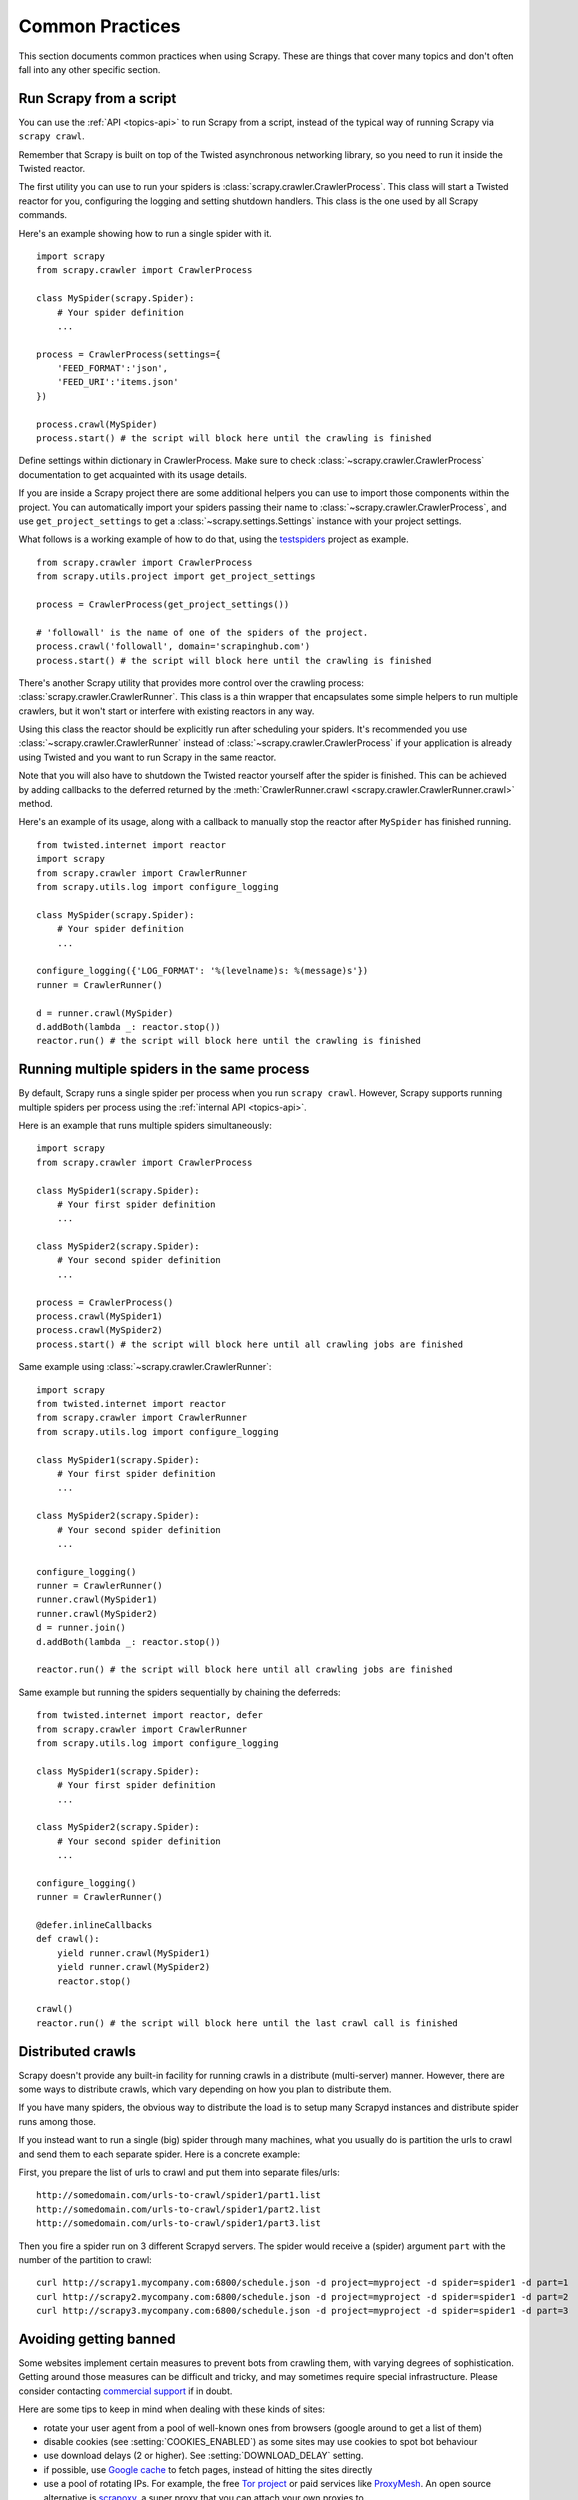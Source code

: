 .. _topics-practices:

================
Common Practices
================

This section documents common practices when using Scrapy. These are things
that cover many topics and don't often fall into any other specific section.

.. _run-from-script:

Run Scrapy from a script
========================

You can use the :ref:`API <topics-api>` to run Scrapy from a script, instead of
the typical way of running Scrapy via ``scrapy crawl``.

Remember that Scrapy is built on top of the Twisted
asynchronous networking library, so you need to run it inside the Twisted reactor.

The first utility you can use to run your spiders is
:class:`scrapy.crawler.CrawlerProcess`. This class will start a Twisted reactor
for you, configuring the logging and setting shutdown handlers. This class is
the one used by all Scrapy commands.

Here's an example showing how to run a single spider with it.

::

    import scrapy
    from scrapy.crawler import CrawlerProcess

    class MySpider(scrapy.Spider):
        # Your spider definition
        ...

    process = CrawlerProcess(settings={
        'FEED_FORMAT':'json',
        'FEED_URI':'items.json'
    })

    process.crawl(MySpider)
    process.start() # the script will block here until the crawling is finished

Define settings within dictionary in CrawlerProcess. Make sure to check :class:`~scrapy.crawler.CrawlerProcess`
documentation to get acquainted with its usage details.

If you are inside a Scrapy project there are some additional helpers you can
use to import those components within the project. You can automatically import
your spiders passing their name to :class:`~scrapy.crawler.CrawlerProcess`, and
use ``get_project_settings`` to get a :class:`~scrapy.settings.Settings`
instance with your project settings.

What follows is a working example of how to do that, using the `testspiders`_
project as example.

::

    from scrapy.crawler import CrawlerProcess
    from scrapy.utils.project import get_project_settings

    process = CrawlerProcess(get_project_settings())

    # 'followall' is the name of one of the spiders of the project.
    process.crawl('followall', domain='scrapinghub.com')
    process.start() # the script will block here until the crawling is finished

There's another Scrapy utility that provides more control over the crawling
process: :class:`scrapy.crawler.CrawlerRunner`. This class is a thin wrapper
that encapsulates some simple helpers to run multiple crawlers, but it won't
start or interfere with existing reactors in any way.

Using this class the reactor should be explicitly run after scheduling your
spiders. It's recommended you use :class:`~scrapy.crawler.CrawlerRunner`
instead of :class:`~scrapy.crawler.CrawlerProcess` if your application is
already using Twisted and you want to run Scrapy in the same reactor.

Note that you will also have to shutdown the Twisted reactor yourself after the
spider is finished. This can be achieved by adding callbacks to the deferred
returned by the :meth:`CrawlerRunner.crawl
<scrapy.crawler.CrawlerRunner.crawl>` method.

Here's an example of its usage, along with a callback to manually stop the
reactor after ``MySpider`` has finished running.

::

    from twisted.internet import reactor
    import scrapy
    from scrapy.crawler import CrawlerRunner
    from scrapy.utils.log import configure_logging

    class MySpider(scrapy.Spider):
        # Your spider definition
        ...

    configure_logging({'LOG_FORMAT': '%(levelname)s: %(message)s'})
    runner = CrawlerRunner()

    d = runner.crawl(MySpider)
    d.addBoth(lambda _: reactor.stop())
    reactor.run() # the script will block here until the crawling is finished

.. seealso:: `Twisted Reactor Overview`_.

.. _run-multiple-spiders:

Running multiple spiders in the same process
============================================

By default, Scrapy runs a single spider per process when you run ``scrapy
crawl``. However, Scrapy supports running multiple spiders per process using
the :ref:`internal API <topics-api>`.

Here is an example that runs multiple spiders simultaneously:

::

    import scrapy
    from scrapy.crawler import CrawlerProcess

    class MySpider1(scrapy.Spider):
        # Your first spider definition
        ...

    class MySpider2(scrapy.Spider):
        # Your second spider definition
        ...

    process = CrawlerProcess()
    process.crawl(MySpider1)
    process.crawl(MySpider2)
    process.start() # the script will block here until all crawling jobs are finished

Same example using :class:`~scrapy.crawler.CrawlerRunner`:

::

    import scrapy
    from twisted.internet import reactor
    from scrapy.crawler import CrawlerRunner
    from scrapy.utils.log import configure_logging

    class MySpider1(scrapy.Spider):
        # Your first spider definition
        ...

    class MySpider2(scrapy.Spider):
        # Your second spider definition
        ...

    configure_logging()
    runner = CrawlerRunner()
    runner.crawl(MySpider1)
    runner.crawl(MySpider2)
    d = runner.join()
    d.addBoth(lambda _: reactor.stop())

    reactor.run() # the script will block here until all crawling jobs are finished

Same example but running the spiders sequentially by chaining the deferreds:

::

    from twisted.internet import reactor, defer
    from scrapy.crawler import CrawlerRunner
    from scrapy.utils.log import configure_logging

    class MySpider1(scrapy.Spider):
        # Your first spider definition
        ...

    class MySpider2(scrapy.Spider):
        # Your second spider definition
        ...

    configure_logging()
    runner = CrawlerRunner()

    @defer.inlineCallbacks
    def crawl():
        yield runner.crawl(MySpider1)
        yield runner.crawl(MySpider2)
        reactor.stop()

    crawl()
    reactor.run() # the script will block here until the last crawl call is finished

.. seealso:: :ref:`run-from-script`.

.. _distributed-crawls:

Distributed crawls
==================

Scrapy doesn't provide any built-in facility for running crawls in a distribute
(multi-server) manner. However, there are some ways to distribute crawls, which
vary depending on how you plan to distribute them.

If you have many spiders, the obvious way to distribute the load is to setup
many Scrapyd instances and distribute spider runs among those.

If you instead want to run a single (big) spider through many machines, what
you usually do is partition the urls to crawl and send them to each separate
spider. Here is a concrete example:

First, you prepare the list of urls to crawl and put them into separate
files/urls::

    http://somedomain.com/urls-to-crawl/spider1/part1.list
    http://somedomain.com/urls-to-crawl/spider1/part2.list
    http://somedomain.com/urls-to-crawl/spider1/part3.list

Then you fire a spider run on 3 different Scrapyd servers. The spider would
receive a (spider) argument ``part`` with the number of the partition to
crawl::

    curl http://scrapy1.mycompany.com:6800/schedule.json -d project=myproject -d spider=spider1 -d part=1
    curl http://scrapy2.mycompany.com:6800/schedule.json -d project=myproject -d spider=spider1 -d part=2
    curl http://scrapy3.mycompany.com:6800/schedule.json -d project=myproject -d spider=spider1 -d part=3

.. _bans:

Avoiding getting banned
=======================

Some websites implement certain measures to prevent bots from crawling them,
with varying degrees of sophistication. Getting around those measures can be
difficult and tricky, and may sometimes require special infrastructure. Please
consider contacting `commercial support`_ if in doubt.

Here are some tips to keep in mind when dealing with these kinds of sites:

* rotate your user agent from a pool of well-known ones from browsers (google
  around to get a list of them)
* disable cookies (see :setting:`COOKIES_ENABLED`) as some sites may use
  cookies to spot bot behaviour
* use download delays (2 or higher). See :setting:`DOWNLOAD_DELAY` setting.
* if possible, use `Google cache`_ to fetch pages, instead of hitting the sites
  directly
* use a pool of rotating IPs. For example, the free `Tor project`_ or paid
  services like `ProxyMesh`_. An open source alternative is `scrapoxy`_, a
  super proxy that you can attach your own proxies to.
* use a highly distributed downloader that circumvents bans internally, so you
  can just focus on parsing clean pages. One example of such downloaders is
  `Crawlera`_

If you are still unable to prevent your bot getting banned, consider contacting
`commercial support`_.

.. _Tor project: https://www.torproject.org/
.. _commercial support: https://scrapy.org/support/
.. _ProxyMesh: https://proxymesh.com/
.. _Google cache: http://www.googleguide.com/cached_pages.html
.. _testspiders: https://github.com/scrapinghub/testspiders
.. _Twisted Reactor Overview: https://twistedmatrix.com/documents/current/core/howto/reactor-basics.html
.. _Crawlera: https://scrapinghub.com/crawlera
.. _scrapoxy: https://scrapoxy.io/
